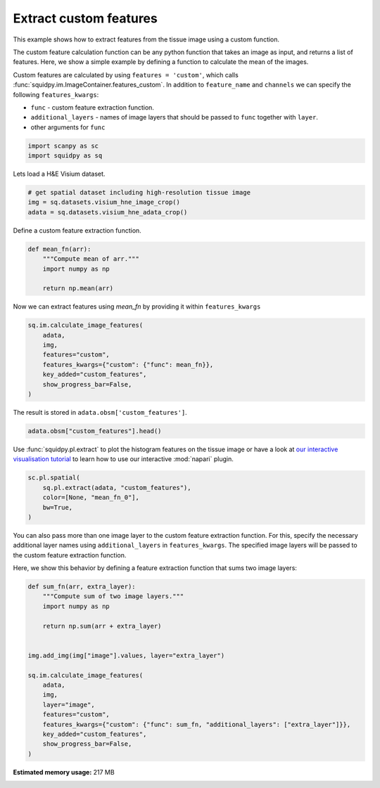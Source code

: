 
.. DO NOT EDIT.
.. THIS FILE WAS AUTOMATICALLY GENERATED BY SPHINX-GALLERY.
.. TO MAKE CHANGES, EDIT THE SOURCE PYTHON FILE:
.. "auto_examples/image/compute_custom_features.py"
.. LINE NUMBERS ARE GIVEN BELOW.

.. only:: html

  .. container:: binder-badge

    .. image:: images/binder_badge_logo.svg
      :target: https://mybinder.org/v2/gh/theislab/squidpy_notebooks/master?filepath=docs/source/auto_examples/image/compute_custom_features.ipynb
      :alt: Launch binder
      :width: 150 px

.. rst-class:: sphx-glr-example-title

.. _sphx_glr_auto_examples_image_compute_custom_features.py:

Extract custom features
-----------------------

This example shows how to extract features from the tissue image using a custom function.

The custom feature calculation function can be any python function that takes an image as input, and
returns a list of features.
Here, we show a simple example by defining a function to calculate the mean of the images.

Custom features are calculated by using ``features = 'custom'``, which calls
:func:`squidpy.im.ImageContainer.features_custom`.
In addition to ``feature_name`` and ``channels`` we can specify the following ``features_kwargs``:

- ``func`` - custom feature extraction function.
- ``additional_layers`` - names of image layers that should be passed to ``func`` together with ``layer``.
- other arguments for ``func``

.. seealso::

    See :ref:`sphx_glr_auto_examples_image_compute_features.py` for general usage of
    :func:`squidpy.im.calculate_image_features`.

.. GENERATED FROM PYTHON SOURCE LINES 25-29

.. code-block:: default


    import scanpy as sc
    import squidpy as sq








.. GENERATED FROM PYTHON SOURCE LINES 30-31

Lets load a H&E Visium dataset.

.. GENERATED FROM PYTHON SOURCE LINES 31-37

.. code-block:: default


    # get spatial dataset including high-resolution tissue image
    img = sq.datasets.visium_hne_image_crop()
    adata = sq.datasets.visium_hne_adata_crop()









.. GENERATED FROM PYTHON SOURCE LINES 38-39

Define a custom feature extraction function.

.. GENERATED FROM PYTHON SOURCE LINES 39-48

.. code-block:: default



    def mean_fn(arr):
        """Compute mean of arr."""
        import numpy as np

        return np.mean(arr)









.. GENERATED FROM PYTHON SOURCE LINES 49-50

Now we can extract features using `mean_fn` by providing it within ``features_kwargs``

.. GENERATED FROM PYTHON SOURCE LINES 50-60

.. code-block:: default


    sq.im.calculate_image_features(
        adata,
        img,
        features="custom",
        features_kwargs={"custom": {"func": mean_fn}},
        key_added="custom_features",
        show_progress_bar=False,
    )








.. GENERATED FROM PYTHON SOURCE LINES 61-62

The result is stored in ``adata.obsm['custom_features']``.

.. GENERATED FROM PYTHON SOURCE LINES 62-65

.. code-block:: default


    adata.obsm["custom_features"].head()






.. raw:: html

    <div class="output_subarea output_html rendered_html output_result">
    <div>
    <style scoped>
        .dataframe tbody tr th:only-of-type {
            vertical-align: middle;
        }

        .dataframe tbody tr th {
            vertical-align: top;
        }

        .dataframe thead th {
            text-align: right;
        }
    </style>
    <table border="1" class="dataframe">
      <thead>
        <tr style="text-align: right;">
          <th></th>
          <th>mean_fn_0</th>
        </tr>
      </thead>
      <tbody>
        <tr>
          <th>AAAGACCCAAGTCGCG-1</th>
          <td>101.868998</td>
        </tr>
        <tr>
          <th>AAAGGGATGTAGCAAG-1</th>
          <td>102.959180</td>
        </tr>
        <tr>
          <th>AAAGTCACTGATGTAA-1</th>
          <td>107.924715</td>
        </tr>
        <tr>
          <th>AAATGGCATGTCTTGT-1</th>
          <td>97.444851</td>
        </tr>
        <tr>
          <th>AAATGGTCAATGTGCC-1</th>
          <td>102.854690</td>
        </tr>
      </tbody>
    </table>
    </div>
    </div>
    <br />
    <br />

.. GENERATED FROM PYTHON SOURCE LINES 66-69

Use :func:`squidpy.pl.extract` to plot the histogram features on the tissue image or have a look at
`our interactive visualisation tutorial <../../external_tutorials/tutorial_napari.ipynb>`_ to learn
how to use our interactive :mod:`napari` plugin.

.. GENERATED FROM PYTHON SOURCE LINES 69-77

.. code-block:: default


    sc.pl.spatial(
        sq.pl.extract(adata, "custom_features"),
        color=[None, "mean_fn_0"],
        bw=True,
    )





.. image:: /auto_examples/image/images/sphx_glr_compute_custom_features_001.png
    :alt: mean_fn_0
    :class: sphx-glr-single-img





.. GENERATED FROM PYTHON SOURCE LINES 78-83

You can also pass more than one image layer to the custom feature extraction function.
For this, specify the necessary additional layer names using ``additional_layers`` in ``features_kwargs``.
The specified image layers will be passed to the custom feature extraction function.

Here, we show this behavior by defining a feature extraction function that sums two image layers:

.. GENERATED FROM PYTHON SOURCE LINES 83-103

.. code-block:: default



    def sum_fn(arr, extra_layer):
        """Compute sum of two image layers."""
        import numpy as np

        return np.sum(arr + extra_layer)


    img.add_img(img["image"].values, layer="extra_layer")

    sq.im.calculate_image_features(
        adata,
        img,
        layer="image",
        features="custom",
        features_kwargs={"custom": {"func": sum_fn, "additional_layers": ["extra_layer"]}},
        key_added="custom_features",
        show_progress_bar=False,
    )








.. rst-class:: sphx-glr-timing

   **Total running time of the script:** ( 1 minutes  2.013 seconds)

**Estimated memory usage:**  217 MB


.. _sphx_glr_download_auto_examples_image_compute_custom_features.py:


.. only :: html

 .. container:: sphx-glr-footer
    :class: sphx-glr-footer-example



  .. container:: sphx-glr-download sphx-glr-download-python

     :download:`Download Python source code: compute_custom_features.py <compute_custom_features.py>`



  .. container:: sphx-glr-download sphx-glr-download-jupyter

     :download:`Download Jupyter notebook: compute_custom_features.ipynb <compute_custom_features.ipynb>`
